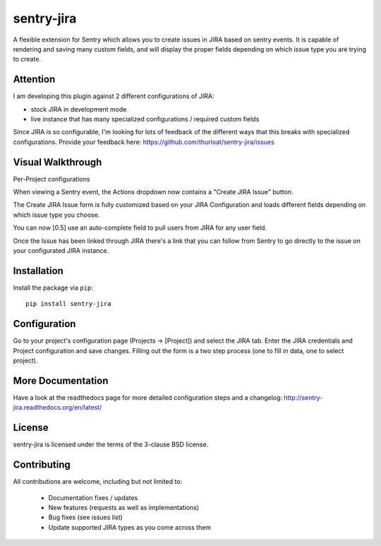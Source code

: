 sentry-jira
===========

A flexible extension for Sentry which allows you to create issues in JIRA based on sentry events.
It is capable of rendering and saving many custom fields, and will display the proper fields depending on 
which issue type you are trying to create.

Attention
---------

I am developing this plugin against 2 different configurations of JIRA:

- stock JIRA in development mode
- live instance that has many specialized configurations / required custom fields

Since JIRA is so configurable, I'm looking for lots of feedback of the different ways that this breaks
with specialized configurations. Provide your feedback here: https://github.com/thurloat/sentry-jira/issues
 
Visual Walkthrough
------------------

Per-Project configurations

.. image:: http://sentry-jira.s3.amazonaws.com/ss4.png

When viewing a Sentry event, the Actions dropdown now contains a "Create JIRA Issue" button.

.. image:: http://sentry-jira.s3.amazonaws.com/ss1.jpg

The Create JIRA Issue form is fully customized based on your JIRA Configuration and loads different
fields depending on which issue type you choose.

.. image:: http://sentry-jira.s3.amazonaws.com/ss2.png

You can now [0.5] use an auto-complete field to pull users from JIRA for any
user field.

.. image:: http://sentry-jira.s3.amazonaws.com/ss5.png

Once the Issue has been linked through JIRA there's a link that you can follow from Sentry to
go directly to the issue on your configurated JIRA instance.

.. image:: http://sentry-jira.s3.amazonaws.com/ss3.jpg

Installation
------------

Install the package via ``pip``:

::

    pip install sentry-jira


Configuration
-------------

Go to your project's configuration page (Projects -> [Project]) and select the
JIRA tab. Enter the JIRA credentials and Project configuration and save changes.
Filling out the form is a two step process (one to fill in data, one to select
project).

More Documentation
------------------

Have a look at the readthedocs page for more detailed configuration steps and a
changelog: http://sentry-jira.readthedocs.org/en/latest/


License
-------

sentry-jira is licensed under the terms of the 3-clause BSD license.


Contributing
------------

All contributions are welcome, including but not limited to:

 - Documentation fixes / updates
 - New features (requests as well as implementations)
 - Bug fixes (see issues list)
 - Update supported JIRA types as you come across them

